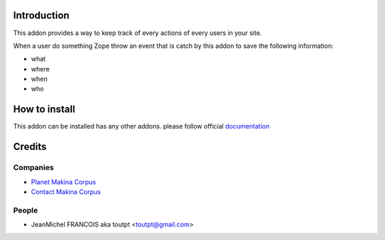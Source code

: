 Introduction
============

This addon provides a way to keep track of every actions of every users
in your site.

When a user do something Zope throw an event that is catch by this addon
to save the following information:

* what
* where
* when
* who

How to install
==============

This addon can be installed has any other addons. please follow official
documentation_

Credits
=======

Companies
---------

* `Planet Makina Corpus <http://www.makina-corpus.org>`_
* `Contact Makina Corpus <mailto:python@makina-corpus.org>`_

People
------

- JeanMichel FRANCOIS aka toutpt <toutpt@gmail.com>

.. _documentation: http://plone.org/documentation/kb/installing-add-ons-quick-how-to
